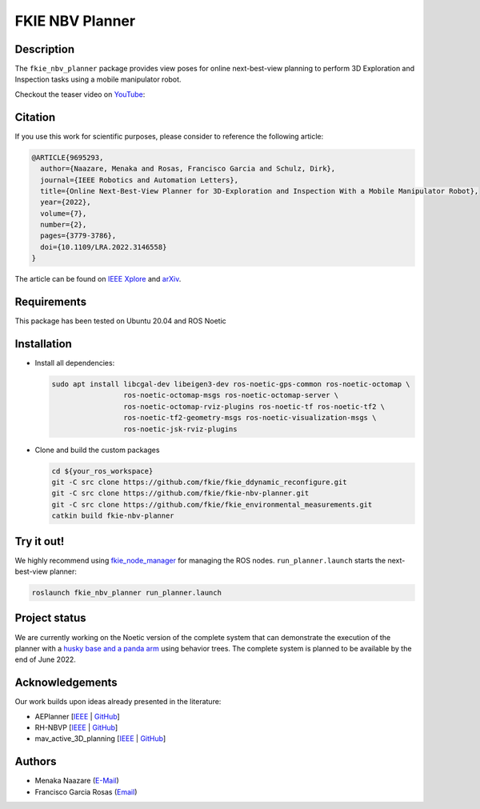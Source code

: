 ================
FKIE NBV Planner
================

Description
-----------

The ``fkie_nbv_planner`` package provides view poses for online next-best-view
planning to perform 3D Exploration and Inspection tasks using a mobile
manipulator robot. 

Checkout the teaser video on `YouTube <https://www.youtube.com/watch?v=nsJ_LCio0h0>`_:

.. image:: example.gif
   :alt: Screencast of NBV planner in action
   :target: https://www.youtube.com/watch?v=nsJ_LCio0h0

Citation
--------

If you use this work for scientific purposes, please consider to reference the following article:

.. code-block:: bibtex

    @ARTICLE{9695293,
      author={Naazare, Menaka and Rosas, Francisco Garcia and Schulz, Dirk},
      journal={IEEE Robotics and Automation Letters}, 
      title={Online Next-Best-View Planner for 3D-Exploration and Inspection With a Mobile Manipulator Robot}, 
      year={2022},
      volume={7},
      number={2},
      pages={3779-3786},
      doi={10.1109/LRA.2022.3146558}
    }


The article can be found on `IEEE Xplore <https://ieeexplore.ieee.org/abstract/document/9695293>`_ and 
`arXiv <https://arxiv.org/pdf/2203.10113.pdf>`_.


Requirements
------------

This package has been tested on Ubuntu 20.04 and ROS Noetic 

Installation
------------

- Install all dependencies:

  .. code-block:: shell

      sudo apt install libcgal-dev libeigen3-dev ros-noetic-gps-common ros-noetic-octomap \
                       ros-noetic-octomap-msgs ros-noetic-octomap-server \
                       ros-noetic-octomap-rviz-plugins ros-noetic-tf ros-noetic-tf2 \
                       ros-noetic-tf2-geometry-msgs ros-noetic-visualization-msgs \
                       ros-noetic-jsk-rviz-plugins

- Clone and build the custom packages

  .. code-block:: shell

      cd ${your_ros_workspace}
      git -C src clone https://github.com/fkie/fkie_ddynamic_reconfigure.git
      git -C src clone https://github.com/fkie/fkie-nbv-planner.git
      git -C src clone https://github.com/fkie/fkie_environmental_measurements.git
      catkin build fkie-nbv-planner

Try it out!
-----------

We highly recommend using `fkie_node_manager <https://github.com/fkie/multimaster_fkie>`_ for managing the ROS nodes. 
``run_planner.launch`` starts the next-best-view planner:

.. code-block:: shell

      roslaunch fkie_nbv_planner run_planner.launch


Project status
--------------

We are currently working on the Noetic version of the complete system that can
demonstrate the execution of the planner with a `husky base and a panda arm
<https://github.com/fkie/fkie_husky_manipulation_simulation>`_ using behavior
trees. The complete system is planned to be available by the end of June 2022. 


Acknowledgements
----------------

Our work builds upon ideas already presented in the literature:

- AEPlanner [`IEEE <https://ieeexplore.ieee.org/document/8633925>`_  | `GitHub <https://github.com/mseln/aeplanner>`_]
- RH-NBVP [`IEEE <https://ieeexplore.ieee.org/document/7487281>`_ | `GitHub <https://github.com/ethz-asl/nbvplanner>`_]
- mav_active_3D_planning [`IEEE <https://ieeexplore.ieee.org/document/8968434>`_ | `GitHub <https://github.com/ethz-asl/mav_active_3d_planning>`_]

Authors
-------

- Menaka Naazare (`E-Mail <mailto:menaka.naazare@fkie.fraunhofer.de>`_)
- Francisco Garcia Rosas (`Email <mailto:francisco.garcia.rosas@fkie.fraunhofer.de>`_)

